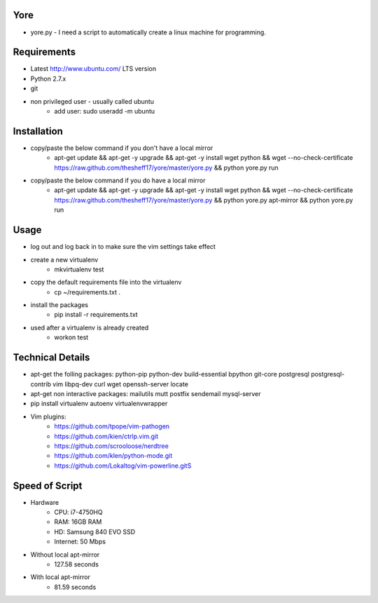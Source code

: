 ####
Yore
####

* yore.py - I need a script to automatically create a linux machine for
  programming.

############
Requirements
############
* Latest http://www.ubuntu.com/ LTS version
* Python 2.7.x
* git
* non privileged user - usually called ubuntu
    * add user: sudo useradd -m ubuntu

############
Installation
############
* copy/paste the below command if you don't have a local mirror
    * apt-get update && apt-get -y upgrade && apt-get -y install wget python && wget --no-check-certificate https://raw.github.com/thesheff17/yore/master/yore.py && python yore.py run
* copy/paste the below command if you do have a local mirror
    * apt-get update && apt-get -y upgrade && apt-get -y install wget python && wget --no-check-certificate https://raw.github.com/thesheff17/yore/master/yore.py && python yore.py apt-mirror && python yore.py run

#####
Usage
#####
* log out and log back in to make sure the vim settings take effect
* create a new virtualenv
    * mkvirtualenv test
* copy the default requirements file into the virtualenv
    * cp ~/requirements.txt .
* install the packages
    * pip install -r requirements.txt
* used after a virtualenv is already created
    * workon test


#################
Technical Details
#################

* apt-get the folling packages: python-pip python-dev build-essential bpython  git-core postgresql postgresql-contrib vim libpq-dev curl wget openssh-server locate
* apt-get non interactive packages: mailutils mutt postfix sendemail mysql-server
* pip install virtualenv autoenv virtualenvwrapper
* Vim plugins:
    * https://github.com/tpope/vim-pathogen
    * https://github.com/kien/ctrlp.vim.git
    * https://github.com/scrooloose/nerdtree
    * https://github.com/klen/python-mode.git
    * https://github.com/Lokaltog/vim-powerline.gitS

###############
Speed of Script
###############
* Hardware
    * CPU: i7-4750HQ
    * RAM: 16GB RAM
    * HD: Samsung 840 EVO SSD
    * Internet: 50 Mbps
* Without local apt-mirror
    * 127.58 seconds
* With local apt-mirror
    * 81.59 seconds
